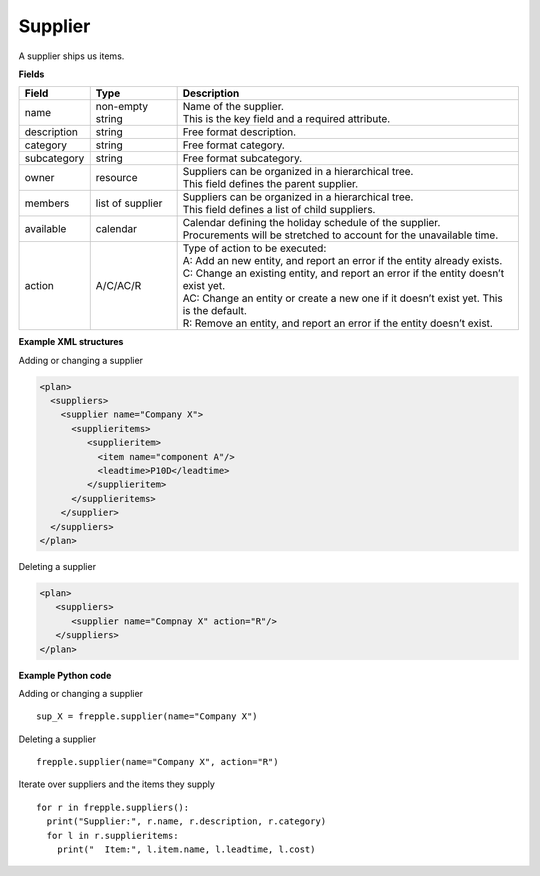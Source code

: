 ========
Supplier
========

A supplier ships us items.

**Fields**

================ ================= ===========================================================
Field            Type              Description
================ ================= ===========================================================
name             non-empty string  | Name of the supplier.
                                   | This is the key field and a required attribute.
description      string            Free format description.
category         string            Free format category.
subcategory      string            Free format subcategory.
owner            resource          | Suppliers can be organized in a hierarchical tree.
                                   | This field defines the parent supplier.
members          list of supplier  | Suppliers can be organized in a hierarchical tree.
                                   | This field defines a list of child suppliers.
available        calendar          | Calendar defining the holiday schedule of the supplier.
                                   | Procurements will be stretched to account for the
                                     unavailable time.
action           A/C/AC/R          | Type of action to be executed:
                                   | A: Add an new entity, and report an error if the entity
                                     already exists.
                                   | C: Change an existing entity, and report an error if the
                                     entity doesn’t exist yet.
                                   | AC: Change an entity or create a new one if it doesn’t
                                     exist yet. This is the default.
                                   | R: Remove an entity, and report an error if the entity
                                     doesn’t exist.
================ ================= ===========================================================

**Example XML structures**

Adding or changing a supplier

.. code-block:: XML

    <plan>
      <suppliers>
        <supplier name="Company X">
          <supplieritems>
             <supplieritem>
               <item name="component A"/>
               <leadtime>P10D</leadtime>
             </supplieritem>
          </supplieritems>
        </supplier>
      </suppliers>
    </plan>

Deleting a supplier

.. code-block:: XML

    <plan>
       <suppliers>
          <supplier name="Compnay X" action="R"/>
       </suppliers>
    </plan>

**Example Python code**

Adding or changing a supplier

::

    sup_X = frepple.supplier(name="Company X")

Deleting a supplier

::

    frepple.supplier(name="Company X", action="R")

Iterate over suppliers and the items they supply

::

    for r in frepple.suppliers():
      print("Supplier:", r.name, r.description, r.category)
      for l in r.supplieritems:
        print("  Item:", l.item.name, l.leadtime, l.cost)
